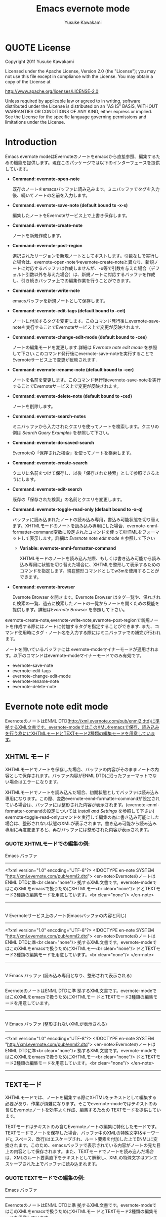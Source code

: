 #+TITLE:    Emacs evernote mode
#+AUTHOR:   Yusuke Kawakami
#+EMAIL:    Yusuke Kawakami
#+OPTIONS:  email:nil
#+ATTR_HTML: border="2" rules="all" frame="all"

# <<License>>
* QUOTE License

Copyright 2011 Yusuke Kawakami

 Licensed under the Apache License, Version 2.0 (the "License");
 you may not use this file except in compliance with the License.
 You may obtain a copy of the License at

     http://www.apache.org/licenses/LICENSE-2.0

 Unless required by applicable law or agreed to in writing, software
 distributed under the License is distributed on an "AS IS" BASIS,
 WITHOUT WARRANTIES OR CONDITIONS OF ANY KIND, either express or implied.
 See the License for the specific language governing permissions and
 limitations under the License.

# <<Introduction>>
* Introduction

Emacs evernote modeはEvernoteのノートをemacsから直接参照、編集するための機能を提供します。現在このパッケージでは以下のインターフェースを提供しています。

  - *Command: evernote-open-note*

    既存のノートをemacsバッファに読み込みます。ミニバッファでタグを入力後、続いてノートの名前を入力します。

  - *Command: evernote-save-note (default bound to \C-x\C-s)*

    編集したノートをEvernoteサービス上で上書き保存します。

  - *Command: evernote-create-note*

    ノートを新規作成します。

  - *Command: evernote-post-region*

    選択されたリージョンを新規ノートとしてポストします。引数なしで実行した場合は、evernote-open-noteやevernote-create-noteと異なり、新規ノートに対応するバッファは作成しませんが、\C-u等で引数を与えた場合（デフォルト引数以外を与えた場合）は、新規ノートに対応するバッファを作成し、引き続きバッファ上での編集作業を行うことができます。

  - *Command: evernote-write-note*

    emacsバッファを新規ノートとして保存します。

  - *Command: evernote-edit-tags (default bound to \C-cet)*

    ノートに付加するタグを変更します。このコマンド発行後にevernote-save-noteを実行することでEvernoteサービス上で変更が反映されます.

  - *Command: evernote-change-edit-mode (default bound to \C-cee)*

    ノートの編集モードを変更します.詳細は [[Evernote note edit mode]] を参照して下さい.このコマンド発行後にevernote-save-noteを実行することでEvernoteサービス上で変更が反映されます.

  - *Command: evernote-rename-note (default bound to \C-cer)*

    ノートを名前を変更します。このコマンド発行後evernote-save-noteを実行することでEvernoteサービス上で変更が反映されます。

  - *Command: evernote-delete-note (default bound to \C-ced)*

    ノートを削除します。

  - *Command: evernote-search-notes*

    ミニバッファから入力されたクエリを使ってノートを検索します。クエリの例は [[Search Query Examples]] を参照して下さい。

  - *Command: evernote-do-saved-search*

    Evernoteの「保存された検索」を使ってノートを検索します。

  - *Command: evernote-create-search*

    クエリに名前をつけて保存し、以後「保存された検索」として参照できるようにします。

  - *Command: evernote-edit-search*

    既存の「保存された検索」の名前とクエリを変更します。

  - *Command: evernote-toggle-read-only (default bound to \C-x\C-q)*

		バッファに読み込まれたノートの読み込み専用，書込み可能状態を切り替えます。XHTMLモードのノートを読み込み専用にした場合、evernote-enml-formatter-command変数に設定されたコマンドを使ってXHTMLをフォーマットして表示します。詳細は [[Evernote note edit mode]] を参照して下さい

	- *Variable: evernote-enml-formatter-command*

	  XHTMLモードのノートを読み込んだ際、もしくは書き込み可能から読み込み専用に状態を切り替えた場合に、XHTMLを整形して表示するためのコマンドを指定します。現在整形コマンドとしてw3mを使用することができます。

  - *Command: evernote-browser*

    Evernote Browser を開きます。Evernote Browser はタグ一覧や、保れされた検索の一覧、過去に検索したノートの一覧からノートを開くための機能を提供します。詳細は[[Evernote Browser]] を参照して下さい。


evernote-create-note,evernote-write-note,evernote-post-regionで新規ノートを作成する際にはノートに付加するタグを指定することができます.
また、コマンド使用時にタグ・ノート名を入力する際にはミニバッファでの補完が行われます。

ノートを開いているバッファには evernote-modeマイナーモードが適用されます。以下のコマンドはevernote-modeマイナーモードでのみ有効です。

  - evernote-save-note
  - evernote-edit-tags
  - evernote-change-edit-mode
  - evernote-rename-note
  - evernote-delete-note

# <<Evernote note edit mode>>
* Evernote note edit mode

EvernoteのノートはENML DTD(http://xml.evernote.com/pub/enml2.dtd)に準拠するXML文書です。evernote-modeではこのXMLをemacsで保存、読み込みを行う為ににXHTMLモードとTEXTモード2種類の編集モードを用意しています。

** XHTML モード

XHTMLモードでノートを保存した場合、バッファの内容がそのままノートの内容として保存されます。バッファ内容がENML DTDに沿ったフォーマットでない場合はエラーになります。

XHTMLモードでノートを読み込んだ場合、初期状態としてバッファは読み込み専用になります。この際、変数evernote-enml-formatter-commandが設定されている場合は、バッファには整形された内容が表示されます。(evernote-enml-formatter-comandの設定については [[Install and Settings]] を参照して下さい) evernote-toggle-read-onlyコマンドを実行して編集の為に書き込み可能にした場合は、整形されない状態のXMLが表示されます。書き込み可能から読み込み専用に再度変更すると、再びバッファには整形された内容が表示されます。


*** QUOTE XHTMLモードでの編集の例:

   Emacs バッファ
   -----------------------------------
   <?xml version="1.0" encoding="UTF-8"?>
   <!DOCTYPE en-note SYSTEM "http://xml.evernote.com/pub/enml2.dtd">
   <en-note>EvernoteのノートはENML DTDに準<br clear="none"/>
   拠するXML文書です。evernote-modeではこのXMLをemacsで扱うためにXHTMLモー<br clear="none"/>
   ドとTEXTモード2種類の編集モードを用意しています。<br clear="none"/>
   </en-note>
   -----------------------------------
   |
   |XHTMLモードで保存
   V
   Evernoteサービス上のノート(Emacsバッファの内容と同じ)
   -----------------------------------
   <?xml version="1.0" encoding="UTF-8"?>
   <!DOCTYPE en-note SYSTEM "http://xml.evernote.com/pub/enml2.dtd">
   <en-note>EvernoteのノートはENML DTDに準<br clear="none"/>
   拠するXML文書です。evernote-modeではこのXMLをemacsで扱うためにXHTMLモー<br clear="none"/>
   ドとTEXTモード2種類の編集モードを用意しています。<br clear="none"/>
   </en-note>
   -----------------------------------
   |
   |XHTMLモードで読み込み
   V
   Emacs バッファ
   (読み込み専用となり、整形されて表示される)
   -----------------------------------
   EvernoteのノートはENML DTDに準
   拠するXML文書です。evernote-modeではこのXMLをemacsで扱うためにXHTMLモー
   ドとTEXTモード2種類の編集モードを用意しています。
   -----------------------------------
   |
   |書き込み可能状態にする(evernote-toggle-read-only: \C-x\C-q)
   V
   Emacs バッファ
   (整形されないXMLが表示される)
   -----------------------------------
   <?xml version="1.0" encoding="UTF-8"?>
   <!DOCTYPE en-note SYSTEM "http://xml.evernote.com/pub/enml2.dtd">
   <en-note>EvernoteのノートはENML DTDに準<br clear="none"/>
   拠するXML文書です。evernote-modeではこのXMLをemacsで扱うためにXHTMLモー<br clear="none"/>
   ドとTEXTモード2種類の編集モードを用意しています。<br clear="none"/>
   </en-note>
   -----------------------------------

** TEXTモード

XHTMLモードでは、ノートを編集する際にXHTMLをテキストとして編集する必要があり、作業が煩雑になります。そこでevernote-modeではテキストのみ含むEvernoteノートを効率よく作成、編集するための TEXTモードを提供しています。

TEXTモードはテキストのみ含むEvernoteノートの編集に特化したモードです。TEXTモードでノートを保存した場合、バッファ中のXMLの特殊文字(&キーワード\;, スペース、改行)はエスケープされ、ルート要素を付加した上でENMLに変換されます。このため、emacsバッファで表示されている内容がノートの見た目上の内容として保存されます。また、TEXTモードでノートを読み込んだ場合は、XMLのルート要素直下をテキストとして解釈し、XMLの特殊文字はアンエスケープされた上でバッファに読み込まれます。


*** QUOTE TEXTモードでの編集の例:

   Emacs バッファ
   -----------------------------------
   EvernoteのノートはENML DTDに準
   拠するXML文書です。evernote-modeではこのXMLをemacsで扱うためにXHTMLモー
   ドとTEXTモード2種類の編集モードを用意しています。
   -----------------------------------
   |
   |TEXTモードで保存
   V
   Evernoteサービス上のノート
   (Emacsバッファの内容がエスケープされ, XMLに変換される)
   -----------------------------------
   <?xml version="1.0" encoding="UTF-8"?>
   <!DOCTYPE en-note SYSTEM "http://xml.evernote.com/pub/enml2.dtd">
   <en-note>EvernoteのノートはENML DTDに準<br clear="none"/>
   拠するXML文書です。evernote-modeではこのXMLをemacsで扱うためにXHTMLモー<br clear="none"/>
   ドとTEXTモード2種類の編集モードを用意しています。<br clear="none"/>
   </en-note>
   -----------------------------------
   |
   |TEXTモードで読み込み
   V
   Emacs バッファ
   (ノートのルート要素以下の内容がアンエスケープされる)
   -----------------------------------
   EvernoteのノートはENML DTDに準
   拠するXML文書です。evernote-modeではこのXMLをemacsで扱うためにXHTMLモー
   ドとTEXTモード2種類の編集モードを用意しています。
   -----------------------------------

** モードの選択

上記XHTML, TEXTモードはノートの作成時に選択できます。ノート保存時には編集モード情報も保存され、次に読み込まれる際には保存時の編集モードで読み込まれます。また、他のEvernoteアプリケーションで作成されたノートはXHTMLモードとして読み込まれます。

** モードの切り替え

既存のノートのXHTML,TEXTモードを切り替える場合は、evernote-change-edit-modeコマンドを使用します。XHTMLモードからTEXTモードの切り替えにおいて、バッファが読み込み専用状態の場合、整形された内容がTEXTモードでのノートの内容になります。この際元のXHTMLのフォーマット情報(XML tag)は全て失われるので注意して下さい。書き込み可能状態でモードを切り替えた場合は、整形されていない元のXHTMLがTEXTモード表示されるノートの内容になります。


# <<Search Query Examples>>
* Search Query Examples

ノートの検索に使用できるクエリの例を示します。

以下の例は http://www.evernote.com/about/developer/api/evernote-api.htm#_Toc277181479 からの引用です。

    - 今年に作られたノートで、"chicken"を含み、かつ"cooking"タグが付加されたものを検索します:

      chicken tag:cooking created:year

    - "cooking"タグを含み、かつ"mexican"タグを含まないノートの中で、"beef"を含み"carrots"を含まないものを検索します:

      tag:cooking -tag:mexican beef -carrots

    - "Travel"ノートブック中のノートで、タイトルに"San Francisco"を含むものを検索します:

      notebook:Travel intitle:"San Francisco"

    - "San Francisco"と含むノート、もしくは"SFO"タグを付加されたノートを検索します:

      any: "San Francisco" tag:SFO

# <<Evernote Browser>>
* Evernote Browser

Evernote Browser はタグ一覧や、保存された検索の一覧、過去に検索したノートの一覧からノートを開くための機能を提供します。これらの一覧はevernote-open-noteコマンドやevernote-search-notesコマンドで補完に使われるノート一覧と異なり、ユーザにより削除されるまでバッファ上に保持されます。この一覧は繰り返し使用することができるため、ノートを開く手順を簡略化することができます。

Evernote Browserは複数のEvernote Browserページ(バッファ)から構成されます。Evernote Browserページは、ノートの検索を行った際、もしくは検索を一度も行っていない状態でevernote-browserコマンドを実行した際に作られます。ページはリストとして管理され、現在有効なカレントページと各ページ間に前後関係を持ちます。 Evernote Browser のカレントページに移動するにはevernote-browser コマンドを実行して下さい。また、ページの移動には後述するページ移動キーを使用して下さい。


各 Evernote Browser ページには以下の種類があります。

  - タグ一覧ページ

    タグ一覧ページにはユーザがEvernoteサービス上で作成したタグ一覧が階層的に表示されます。タグ名の上で Enter(\C-m) を押すことで、そのタグが付加されたノートの一覧ページが開きます。

  - 保存された検索一覧ページ

    保存された検索一覧ページにはユーザがEvernoteサービス上で作成した「保存された検索」の一覧が表示されます。保存された検索の名前上でEnter(\C-m)を押すことで保存された検索を実行し、結果をノート一覧ページとして開きます。

  - ノート一覧ページ

    ノート一覧ページは検索により取得したノートの一覧を表示します。ノート一覧ページは evernote-open-note コマンド、 evernote-search-notes コマンドや、Evernote Browser での検索が行われる度に新たに作成されます。ノート名上でEnter(\C-m)を押すことでノートを開きます。

  - ノートブック一覧ページ

    ノートブック一覧ページにはユーザがEvernoteサービス上で作成したノートブックの一覧が表示されます。ノートブック名の上でEnter(\C-m)を押すことで、そのノートブックに属するノートの一覧ページが開きます。


Evernote Browser ページ上でのその他のキーアサインは以下の通りです。

|------+--------------------------------------------------------------------------------------------------------------|
| キー | 動作                                                                                                         |
|------+--------------------------------------------------------------------------------------------------------------|
| b    | 前のページに移動します                                                                                       |
| f    | 次のページに移動します                                                                            |
| t    | タグ一覧ページを作成し、表示します。既にタグ一覧ページがある場合はそのページに移動します                     |
| S    | 保存された検索一覧ページを作成し、表示します。既に保存された検索一覧ページがある場合はそのページに移動します |
| s    | 入力された検索クエリから結果を新規ノート一覧ページとして作成し、そのページを表示します                       |
| N    | ノートブック一覧ページを作成し、表示します。既にノートブック一覧ページがある場合はそのページに移動します     |
| o    | Enter(\C-m) と同じですが、ノート一覧ページの場合は、開いたノートにカーソルを移動しません                     |
| n    | 次の行に移動します。ノート一覧ページの場合は移動したカーソル上のノートを開きます                             |
| p    | 前の行に移動します。ノート一覧ページの場合は移動したカーソル上のノートを開きます                             |
| d    | 現在のページを Evernote Browser から削除します                                                               |
|------+--------------------------------------------------------------------------------------------------------------|


# <<Install and Settings>>
* Install and Settings

  1. Evernoteサービス使用のために必要なRubyスクリプトをインストールする

    @<pre>
    cd evernote-mode/ruby
    ruby setup.rb
    @</pre>

  2. evernote-mode.el をロードパスにコピーする

    @<pre>
    cp evernote-mode.el <your load path>
    @</pre>

  3. evernote-enml-formatter-command に使用するプログラム w3m の入手、設定 (オプション)

     - Linux/Unixの場合、w3m のパッケージを [[http://w3m.sourceforge.net/index.en.html][こちら]] から入手してインストールするか、各ディストリビューションのw3mパッケージをインストールして下さい。
     - Windowsの場合、cygwin を [[http://www.cygwin.com/][こちら]] から入手し、setup.exe を実行してパッケージ選択画面(Select Packages)からw3mを選択してインストールして下さい。
     - w3mが存在するパスを環境変数PATHに追加して下さい

  4. evernote-mode設定を.emacs に追記

     @<pre>
     (setq evernote-enml-formatter-command '("w3m" "-dump" "-I" "UTF8" "-O" "UTF8")) ; optional
     (add-to-list 'load-path "<your load path>")
     (require 'evernote-mode)
     (global-set-key "\C-cec" 'evernote-create-note)
     (global-set-key "\C-ceo" 'evernote-open-note)
     (global-set-key "\C-ces" 'evernote-search-notes)
     (global-set-key "\C-ceS" 'evernote-do-saved-search)
     (global-set-key "\C-cew" 'evernote-write-note)
     (global-set-key "\C-cep" 'evernote-post-region)
     (global-set-key "\C-ceb" 'evernote-browser)
     @</pre>

     evernote-enml-formatter-commandが設定されていない場合はXHTMLモードでの読み込み時に整形されてない状態のXMLが表示されます。

  5. proxy の設定

    プロキシを使用する場合は環境変数EN\_PROXYに 'プロキシホスト':'ポート'を指定して下さい。(ex. export EN\_PROXY=proxy.hoge.com:8080)

* Troubleshooting

** `require': no such file to load -- gdbm と表示される

ディストリビューションの設定によっては ruby が使用できる GDBM ライブラリがインストールされてない場合があります。
上記が表示される場合は libgdbm-ruby をインストールして下さい。

- aptを使ったインストール例

@<pre>
apt-get install libgdbm-ruby
@</pre>

** `require': no such file to load -- net/https と表示される

ディストリビューションの設定によっては ruby が使用できる openssl ライブラリがインストールされてない場合があります。
上記が表示される場合は libopenssl-ruby をインストールして下さい。

- aptを使ったインストール例

@<pre>
apt-get install libopenssl-ruby
@</pre>
